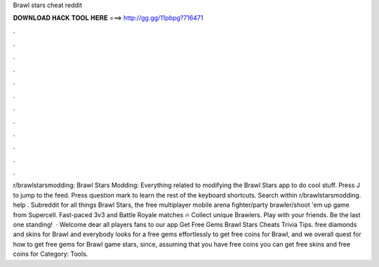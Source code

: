 Brawl stars cheat reddit

𝐃𝐎𝐖𝐍𝐋𝐎𝐀𝐃 𝐇𝐀𝐂𝐊 𝐓𝐎𝐎𝐋 𝐇𝐄𝐑𝐄 ===> http://gg.gg/11pbpg?716471

.

.

.

.

.

.

.

.

.

.

.

.

r/brawlstarsmodding: Brawl Stars Modding: Everything related to modifying the Brawl Stars app to do cool stuff. Press J to jump to the feed. Press question mark to learn the rest of the keyboard shortcuts. Search within r/brawlstarsmodding. help . Subreddit for all things Brawl Stars, the free multiplayer mobile arena fighter/party brawler/shoot 'em up game from Supercell. Fast-paced 3v3 and Battle Royale matches 🔥 Collect unique Brawlers. Play with your friends. Be the last one standing!  · Welcome dear all players fans to our app Get Free Gems Brawl Stars Cheats Trivia Tips. free diamonds and skins for Brawl and everybody looks for a free gems effortlessly to get free coins for Brawl, and we overall quest for how to get free gems for Brawl game stars, since, assuming that you have free coins you can get free skins and free coins for Category: Tools.